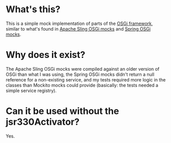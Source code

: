 * What's this?

This is a simple mock implementation of parts of the [[http://www.osgi.org][OSGi framework]], similar to what's found in [[https://sling.apache.org/documentation/development/osgi-mock.html][Apache Sling OSGi mocks]] and [[http://docs.spring.io/osgi/docs/current/reference/html/testing.html][Spring OSGi mocks]].

* Why does it exist?

The Apache Sling OSGi mocks were compiled against an older version of OSGi than what I was using, the Spring OSGi mocks didn't return a null reference for a non-existing service, and my tests required more logic in the classes than Mockito mocks could provide (basically: the tests needed a simple service registry).

* Can it be used without the jsr330Activator?

Yes.
